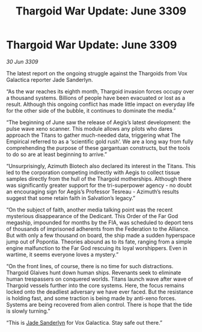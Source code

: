 :PROPERTIES:
:ID:       29d473d9-964f-4134-b94f-7471a258a9f0
:END:
#+title: Thargoid War Update: June 3309
#+filetags: :Thargoid:Federation:galnet:

* Thargoid War Update: June 3309

/30 Jun 3309/

The latest report on the ongoing struggle against the Thargoids from Vox Galactica reporter Jade Sanderlyn. 

“As the war reaches its eighth month, Thargoid invasion forces occupy over a thousand systems. Billions of people have been evacuated or lost as a result. Although this ongoing conflict has made little impact on everyday life for the other side of the bubble, it continues to dominate the media.” 

“The beginning of June saw the release of Aegis’s latest development: the pulse wave xeno scanner. This module allows any pilots who dares approach the Titans to gather much-needed data, triggering what The Empirical referred to as a ‘scientific gold rush’. We are a long way from fully comprehending the purpose of these gargantuan constructs, but the tools to do so are at least beginning to arrive.” 

“Unsurprisingly, Azimuth Biotech also declared its interest in the Titans. This led to the corporation competing indirectly with Aegis to collect tissue samples directly from the hull of the Thargoid motherships. Although there was significantly greater support for the tri-superpower agency - no doubt an encouraging sign for Aegis’s Professor Tesreau - Azimuth’s results suggest that some retain faith in Salvation’s legacy.” 

“On the subject of faith, another media talking point was the recent mysterious disappearance of the Dedicant. This Order of the Far God megaship, impounded for months by the FIA, was scheduled to deport tens of thousands of imprisoned adherents from the Federation to the Alliance. But with only a few thousand on board, the ship made a sudden hyperspace jump out of Popontia. Theories abound as to its fate, ranging from a simple engine malfunction to the Far God rescuing its loyal worshippers. Even in wartime, it seems everyone loves a mystery.” 

“On the front lines, of course, there is no time for such distractions. Thargoid Glaives hunt down human ships. Revenants seek to eliminate human trespassers on conquered worlds. Titans launch wave after wave of Thargoid vessels further into the core systems. Here, the focus remains locked onto the deadliest adversary we have ever faced. But the resistance is holding fast, and some traction is being made by anti-xeno forces. Systems are being recovered from alien control. There is hope that the tide is slowly turning.” 

“This is [[id:139670fe-bd19-40b6-8623-cceeef01fd36][Jade Sanderlyn]] for Vox Galactica. Stay safe out there.”
